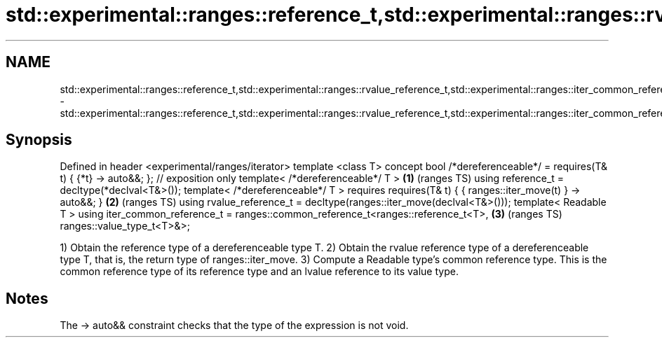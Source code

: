 .TH std::experimental::ranges::reference_t,std::experimental::ranges::rvalue_reference_t,std::experimental::ranges::iter_common_reference_t 3 "2020.03.24" "http://cppreference.com" "C++ Standard Libary"
.SH NAME
std::experimental::ranges::reference_t,std::experimental::ranges::rvalue_reference_t,std::experimental::ranges::iter_common_reference_t \- std::experimental::ranges::reference_t,std::experimental::ranges::rvalue_reference_t,std::experimental::ranges::iter_common_reference_t

.SH Synopsis

Defined in header <experimental/ranges/iterator>
template <class T>
concept bool /*dereferenceable*/ = requires(T& t) { {*t} -> auto&&; }; // exposition only
template< /*dereferenceable*/ T >                                                         \fB(1)\fP (ranges TS)
using reference_t = decltype(*declval<T&>());
template< /*dereferenceable*/ T >
requires requires(T& t) { { ranges::iter_move(t) } -> auto&&; }                           \fB(2)\fP (ranges TS)
using rvalue_reference_t = decltype(ranges::iter_move(declval<T&>()));
template< Readable T >
using iter_common_reference_t = ranges::common_reference_t<ranges::reference_t<T>,        \fB(3)\fP (ranges TS)
ranges::value_type_t<T>&>;

1) Obtain the reference type of a dereferenceable type T.
2) Obtain the rvalue reference type of a dereferenceable type T, that is, the return type of ranges::iter_move.
3) Compute a Readable type's common reference type. This is the common reference type of its reference type and an lvalue reference to its value type.

.SH Notes

The -> auto&& constraint checks that the type of the expression is not void.



